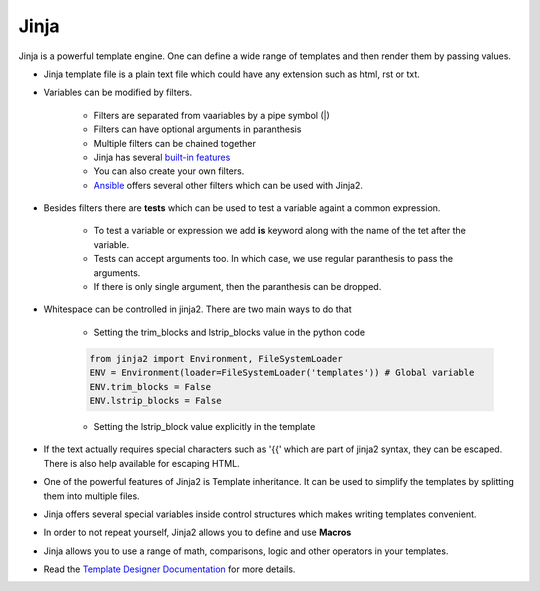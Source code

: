 =====
Jinja
=====

Jinja is a powerful template engine. One can define a wide range of templates and then render them by passing values.

* Jinja template file is a plain text file which could have any extension such as html, rst or txt.

* Variables can be modified by filters. 
  
   * Filters are separated from vaariables by a pipe symbol (|)
   * Filters can have optional arguments in paranthesis
   * Multiple filters can be chained together
   * Jinja has several `built-in features <https://jinja.palletsprojects.com/en/2.11.x/templates/#builtin-filters>`__
   * You can also create your own filters.
   * `Ansible <https://docs.ansible.com/ansible/latest/installation_guide/intro_installation.html#installing-ansible-with-pip>`__ offers several other filters which can be used with Jinja2.

* Besides filters there are **tests** which can be used to test a variable againt a common expression.

   * To test a variable or expression we add **is** keyword along with the name of the tet after the variable.
   * Tests can accept arguments too. In which case, we use regular paranthesis to pass the arguments.
   * If there is only single argument, then the paranthesis can be dropped.

* Whitespace can be controlled in jinja2. There are two main ways to do that

   * Setting the trim_blocks and lstrip_blocks value in the python code

   .. code-block:: python

      from jinja2 import Environment, FileSystemLoader
      ENV = Environment(loader=FileSystemLoader('templates')) # Global variable
      ENV.trim_blocks = False
      ENV.lstrip_blocks = False

   * Setting the lstrip_block value explicitly in the template

* If the text actually requires special characters such as '{{' which are part of jinja2 syntax, they can be escaped. There is also help available for escaping HTML.
* One of the powerful features of Jinja2 is Template inheritance. It can be used to simplify the templates by splitting them into multiple files.
* Jinja offers several special variables inside control structures which makes writing templates convenient.
* In order to not repeat yourself, Jinja2 allows you to define and use **Macros**
* Jinja allows you to use a range of math, comparisons, logic and other operators in your templates.
* Read the `Template Designer Documentation <https://jinja.palletsprojects.com/en/2.11.x/templates/>`__ for more details.
